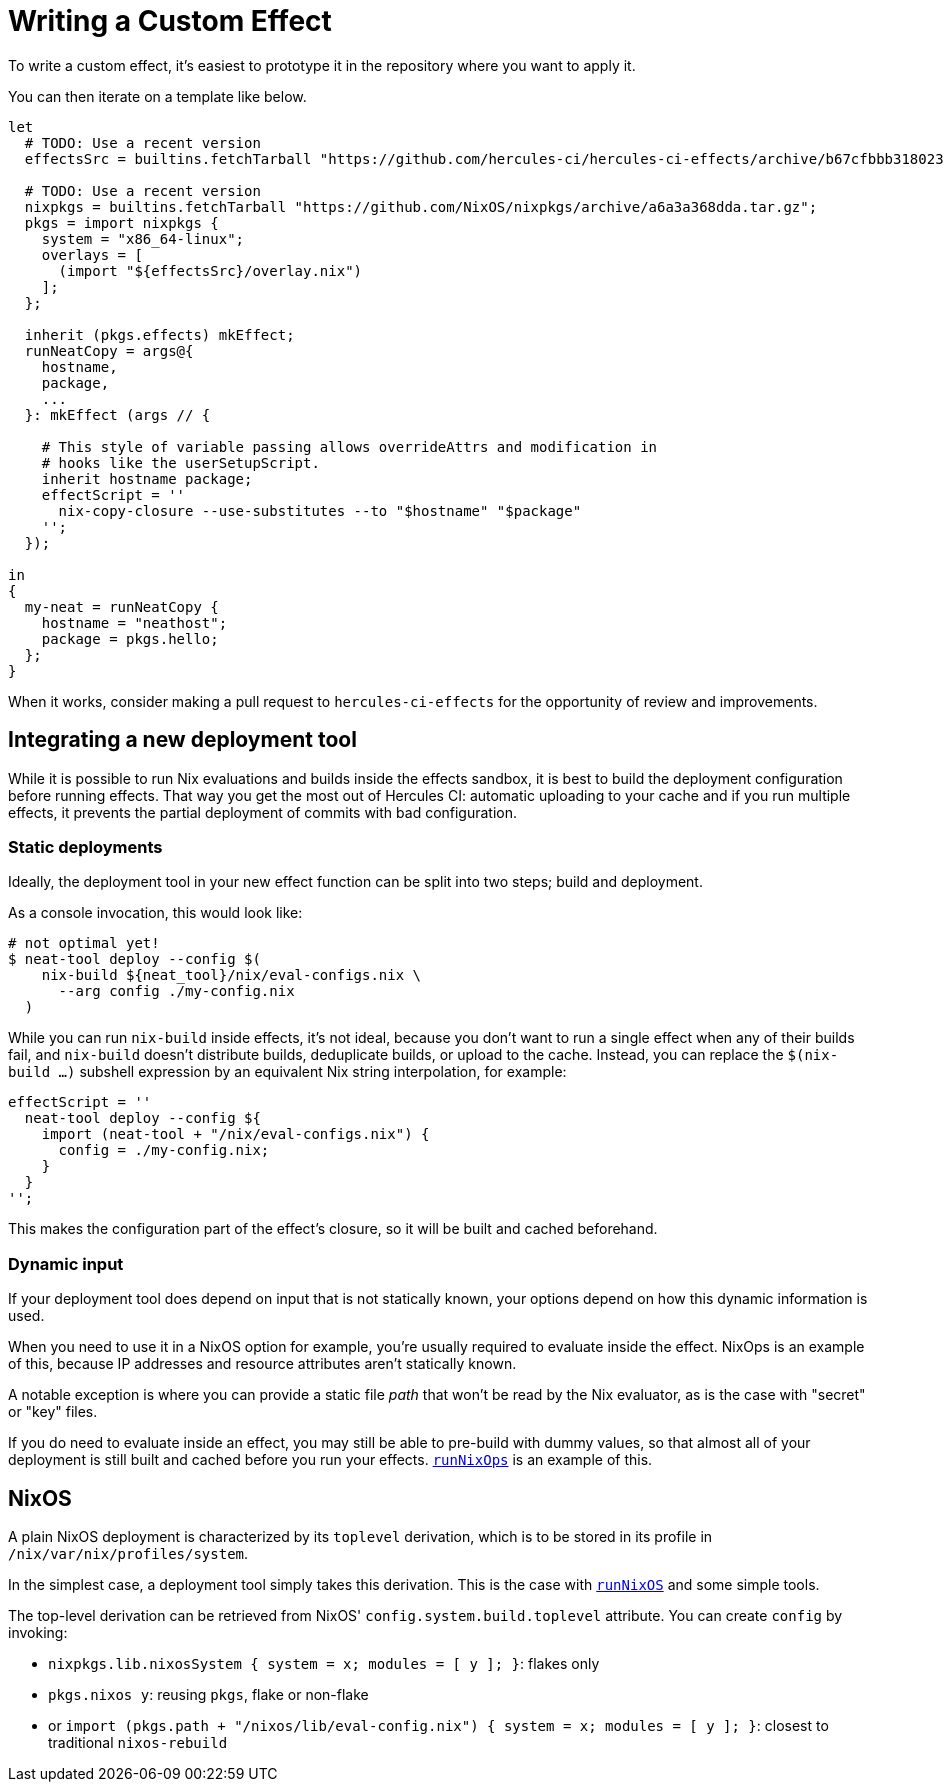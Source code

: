 
# Writing a Custom Effect

To write a custom effect, it's easiest to prototype it in the repository where
you want to apply it.

You can then iterate on a template like below. 

```nix
let
  # TODO: Use a recent version
  effectsSrc = builtins.fetchTarball "https://github.com/hercules-ci/hercules-ci-effects/archive/b67cfbbb31802389e1fb6a9c75360968d201693b.tar.gz";

  # TODO: Use a recent version
  nixpkgs = builtins.fetchTarball "https://github.com/NixOS/nixpkgs/archive/a6a3a368dda.tar.gz";
  pkgs = import nixpkgs {
    system = "x86_64-linux";
    overlays = [
      (import "${effectsSrc}/overlay.nix")
    ];
  };

  inherit (pkgs.effects) mkEffect;
  runNeatCopy = args@{
    hostname,
    package,
    ...
  }: mkEffect (args // {

    # This style of variable passing allows overrideAttrs and modification in
    # hooks like the userSetupScript.
    inherit hostname package;
    effectScript = ''
      nix-copy-closure --use-substitutes --to "$hostname" "$package"
    '';
  });

in
{
  my-neat = runNeatCopy {
    hostname = "neathost";
    package = pkgs.hello;
  };
}
```

When it works, consider making a pull request to `hercules-ci-effects` for the
opportunity of review and improvements.

## Integrating a new deployment tool

While it is possible to run Nix evaluations and builds inside the effects sandbox, it is best to build the deployment configuration before running effects. That way you get the most out of Hercules CI: automatic uploading to your cache and if you run multiple effects, it prevents the partial deployment of commits with bad configuration.

### Static deployments

Ideally, the deployment tool in your new effect function can be split into two steps; build and deployment.

As a console invocation, this would look like:

```shell
# not optimal yet!
$ neat-tool deploy --config $(
    nix-build ${neat_tool}/nix/eval-configs.nix \
      --arg config ./my-config.nix
  )
```

While you can run `nix-build` inside effects, it's not ideal, because you don't want to run a single effect when any of their builds fail, and `nix-build` doesn't distribute builds, deduplicate builds, or upload to the cache. Instead, you can replace the `$(nix-build ...)` subshell expression by an equivalent Nix string interpolation, for example:

```nix
effectScript = ''
  neat-tool deploy --config ${
    import (neat-tool + "/nix/eval-configs.nix") {
      config = ./my-config.nix;
    }
  }
'';
```

This makes the configuration part of the effect's closure, so it will be built and cached beforehand.

### Dynamic input

If your deployment tool does depend on input that is not statically known, your options depend on how this dynamic information is used.

When you need to use it in a NixOS option for example, you're usually required to evaluate inside the effect. NixOps is an example of this, because IP addresses and resource attributes aren't statically known.

A notable exception is where you can provide a static file _path_ that won't be read by the Nix evaluator, as is the case with "secret" or "key" files.

If you do need to evaluate inside an effect, you may still be able to pre-build with dummy values, so that almost all of your deployment is still built and cached before you run your effects. xref:reference/nix-functions/runNixOps.adoc[`runNixOps`] is an example of this.

## NixOS

A plain NixOS deployment is characterized by its `toplevel` derivation, which is to be stored in its profile in `/nix/var/nix/profiles/system`.

In the simplest case, a deployment tool simply takes this derivation. This is the case with xref:reference/nix-functions/runNixOS.adoc[`runNixOS`] and some simple tools.

The top-level derivation can be retrieved from NixOS' `config.system.build.toplevel` attribute. You can create `config` by invoking:

 * `nixpkgs.lib.nixosSystem { system = x; modules = [ y ]; }`: flakes only
 * `pkgs.nixos y`: reusing `pkgs`, flake or non-flake
 * or `import (pkgs.path + "/nixos/lib/eval-config.nix") { system = x; modules = [ y ]; }`: closest to traditional `nixos-rebuild`
